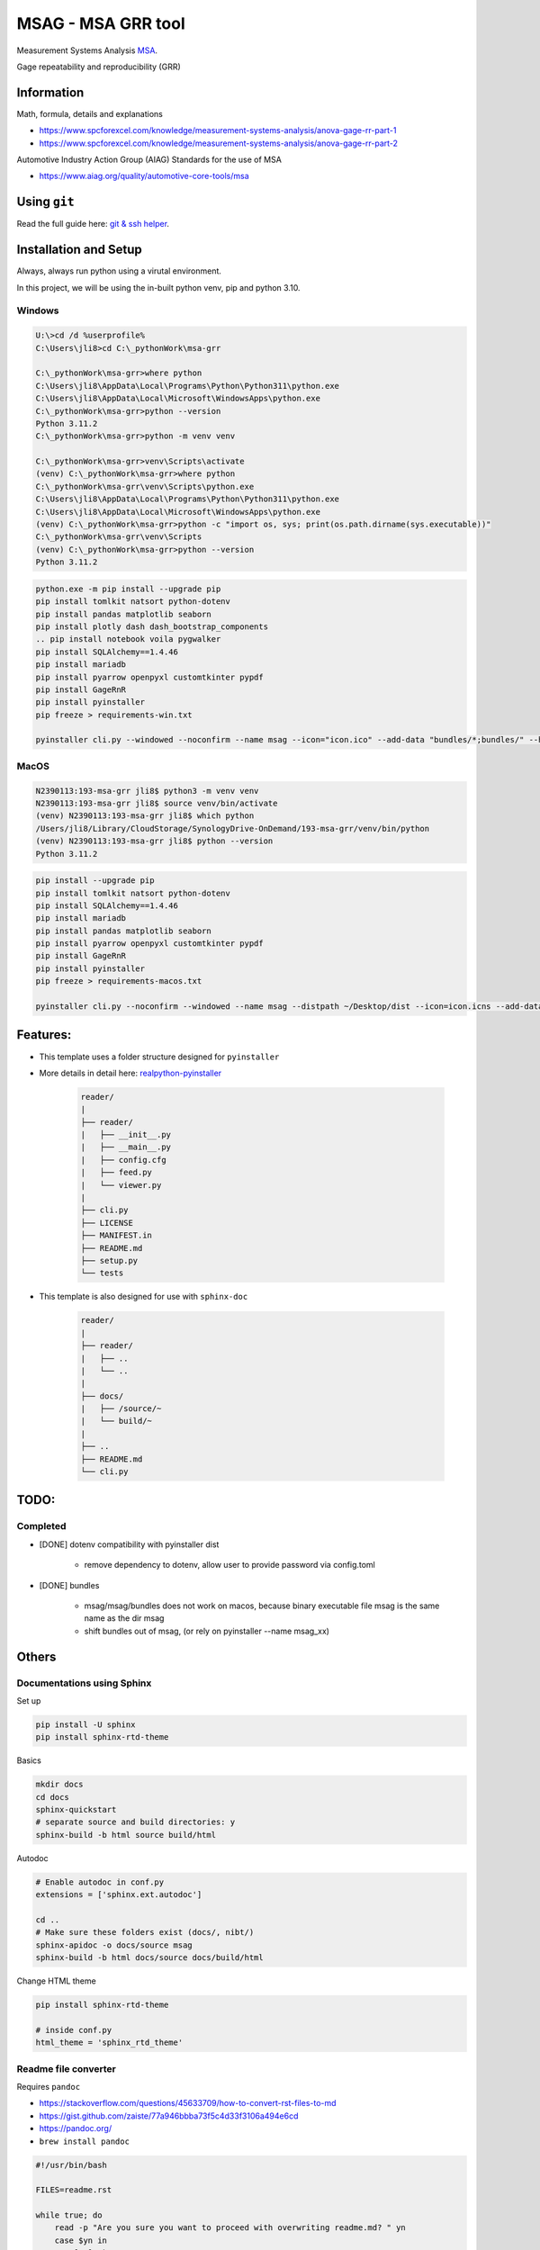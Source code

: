 ================================================================
MSAG - MSA GRR tool
================================================================

Measurement Systems Analysis `MSA <https://www.spcforexcel.com/knowledge/measurement-systems-analysis/acceptance-criteria-for-MSA>`_.

Gage repeatability and reproducibility (GRR)


Information
================================================================

Math, formula, details and explanations

- https://www.spcforexcel.com/knowledge/measurement-systems-analysis/anova-gage-rr-part-1
- https://www.spcforexcel.com/knowledge/measurement-systems-analysis/anova-gage-rr-part-2

Automotive Industry Action Group (AIAG) Standards for the use of MSA

- https://www.aiag.org/quality/automotive-core-tools/msa




Using ``git``
================================================================

Read the full guide here: `git & ssh helper <https://gittf.ams-osram.info/jake.lim/ssh-keys-helper>`_.



Installation and Setup
================================================================

Always, always run python using a virutal environment.

In this project, we will be using the in-built python venv, pip and python 3.10.


Windows
----------------------------------------------------------------

.. code-block:: powershell

    U:\>cd /d %userprofile%
    C:\Users\jli8>cd C:\_pythonWork\msa-grr

    C:\_pythonWork\msa-grr>where python
    C:\Users\jli8\AppData\Local\Programs\Python\Python311\python.exe
    C:\Users\jli8\AppData\Local\Microsoft\WindowsApps\python.exe
    C:\_pythonWork\msa-grr>python --version
    Python 3.11.2
    C:\_pythonWork\msa-grr>python -m venv venv
    
    C:\_pythonWork\msa-grr>venv\Scripts\activate    
    (venv) C:\_pythonWork\msa-grr>where python
    C:\_pythonWork\msa-grr\venv\Scripts\python.exe
    C:\Users\jli8\AppData\Local\Programs\Python\Python311\python.exe
    C:\Users\jli8\AppData\Local\Microsoft\WindowsApps\python.exe    
    (venv) C:\_pythonWork\msa-grr>python -c "import os, sys; print(os.path.dirname(sys.executable))"
    C:\_pythonWork\msa-grr\venv\Scripts    
    (venv) C:\_pythonWork\msa-grr>python --version
    Python 3.11.2


.. code-block:: text

    python.exe -m pip install --upgrade pip
    pip install tomlkit natsort python-dotenv
    pip install pandas matplotlib seaborn
    pip install plotly dash dash_bootstrap_components
    .. pip install notebook voila pygwalker 
    pip install SQLAlchemy==1.4.46
    pip install mariadb
    pip install pyarrow openpyxl customtkinter pypdf
    pip install GageRnR
    pip install pyinstaller
    pip freeze > requirements-win.txt

    pyinstaller cli.py --windowed --noconfirm --name msag --icon="icon.ico" --add-data "bundles/*;bundles/" --hidden-import mariadb --hidden-import sqlalchemy --collect-all pyarrow --add-data "C:/_pythonWork/msa-grr/venv/Lib/site-packages/customtkinter;customtkinter/"

MacOS
----------------------------------------------------------------

.. code-block:: bash

    N2390113:193-msa-grr jli8$ python3 -m venv venv
    N2390113:193-msa-grr jli8$ source venv/bin/activate
    (venv) N2390113:193-msa-grr jli8$ which python
    /Users/jli8/Library/CloudStorage/SynologyDrive-OnDemand/193-msa-grr/venv/bin/python
    (venv) N2390113:193-msa-grr jli8$ python --version
    Python 3.11.2


.. code-block:: text

    pip install --upgrade pip
    pip install tomlkit natsort python-dotenv
    pip install SQLAlchemy==1.4.46
    pip install mariadb
    pip install pandas matplotlib seaborn
    pip install pyarrow openpyxl customtkinter pypdf
    pip install GageRnR
    pip install pyinstaller
    pip freeze > requirements-macos.txt

    pyinstaller cli.py --noconfirm --windowed --name msag --distpath ~/Desktop/dist --icon=icon.icns --add-data=bundles/*:bundles/ --collect-all mariadb --collect-all sqlalchemy --collect-all pyarrow --collect-all customtkinter




Features:
================================================================

- This template uses a folder structure designed for ``pyinstaller``
- More details in detail here: `realpython-pyinstaller <https://realpython.com/pyinstaller-python/>`_

    .. code-block:: none

        reader/
        |
        ├── reader/
        |   ├── __init__.py
        |   ├── __main__.py
        |   ├── config.cfg
        |   ├── feed.py
        |   └── viewer.py
        |
        ├── cli.py
        ├── LICENSE
        ├── MANIFEST.in
        ├── README.md
        ├── setup.py
        └── tests


- This template is also designed for use with ``sphinx-doc``

    .. code-block:: none

        reader/
        |
        ├── reader/
        |   ├── ..
        |   └── ..
        |
        ├── docs/
        |   ├── /source/~
        |   └── build/~
        |
        ├── ..
        ├── README.md
        └── cli.py



TODO:
================================================================



Completed
----------------------------------------------------------------
- [DONE] dotenv compatibility with pyinstaller dist

    - remove dependency to dotenv, allow user to provide
      password via config.toml

- [DONE] bundles

    - msag/msag/bundles does not work on macos, because
      binary executable file msag is the same name as the dir msag
    - shift bundles out of msag, (or rely on pyinstaller --name
      msag_xx)



Others
================================================================

Documentations using Sphinx
----------------------------------------------------------------

Set up

.. code-block:: bash

    pip install -U sphinx
    pip install sphinx-rtd-theme

Basics

.. code-block:: bash

    mkdir docs
    cd docs
    sphinx-quickstart
    # separate source and build directories: y
    sphinx-build -b html source build/html



Autodoc

.. code-block:: bash

    # Enable autodoc in conf.py
    extensions = ['sphinx.ext.autodoc']

    cd ..
    # Make sure these folders exist (docs/, nibt/)
    sphinx-apidoc -o docs/source msag
    sphinx-build -b html docs/source docs/build/html


Change HTML theme

.. code-block:: bash

    pip install sphinx-rtd-theme

    # inside conf.py
    html_theme = 'sphinx_rtd_theme'



Readme file converter
----------------------------------------------------------------

Requires ``pandoc``

- https://stackoverflow.com/questions/45633709/how-to-convert-rst-files-to-md
- https://gist.github.com/zaiste/77a946bbba73f5c4d33f3106a494e6cd
- https://pandoc.org/
- ``brew install pandoc``


.. code-block:: bash

    #!/usr/bin/bash

    FILES=readme.rst

    while true; do
        read -p "Are you sure you want to proceed with overwriting readme.md? " yn
        case $yn in
            [Yy]* )
                for f in $FILES; do
                    filename="${f%.*}"
                    echo "Converting $f to $filename.md"
                    `pandoc $f -f rst -t markdown -o $filename.md`
                    echo "done"
                done
                break
                ;;

            [Nn]* )
                exit
                ;;

            * ) echo "Please enter Yes or No"
        esac
    done


